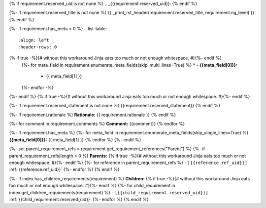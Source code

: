 {% if requirement.reserved_uid is not none %}
.. _{{requirement.reserved_uid}}:
{% endif %}

{%- if requirement.reserved_title is not none %}
{{ _print_rst_header(requirement.reserved_title, requirement.ng_level) }}
{% endif %}

{%- if requirement.has_meta > 0 %}
.. list-table::
    :align: left
    :header-rows: 0
{% if true -%}{# without this workaround Jinja eats too much or not enough whitespace. #}{%- endif %}
    {%- for meta_field in requirement.enumerate_meta_fields(skip_multi_lines=True) %}
    * - **{{meta_field[0]}}:**
      - {{ meta_field[1] }}
    {%- endfor -%}
{%- endif %}
{% if true -%}{# without this workaround Jinja eats too much or not enough whitespace. #}{%- endif %}

{%- if requirement.reserved_statement is not none %}
{{requirement.reserved_statement}}
{% endif %}

{%- if requirement.rationale %}
**Rationale:** {{ requirement.rationale }}
{% endif %}

{%- for comment in requirement.comments %}
**Comment:** {{comment}}
{% endfor %}

{%- if requirement.has_meta %}
{%- for meta_field in requirement.enumerate_meta_fields(skip_single_lines=True) %}
**{{meta_field[0]}}:**
{{ meta_field[1] }}
{% endfor %}
{%- endif %}

{%- set parent_requirement_refs = requirement.get_requirement_references("Parent") %}
{%- if parent_requirement_refs|length > 0 %}
**Parents:**
{% if true -%}{# without this workaround Jinja eats too much or not enough whitespace. #}{%- endif %}
{%- for reference in parent_requirement_refs %}
- ``[{{reference.ref_uid}}]`` :ref:`{{reference.ref_uid}}`
{%- endfor %}
{% endif %}

{%- if index.has_children_requirements(requirement) %}
**Children:**
{% if true -%}{# without this workaround Jinja eats too much or not enough whitespace. #}{%- endif %}
{%- for child_requirement in index.get_children_requirements(requirement) %}
- ``[{{child_requirement.reserved_uid}}]`` :ref:`{{child_requirement.reserved_uid}}`
{%- endfor %}
{% endif %}
